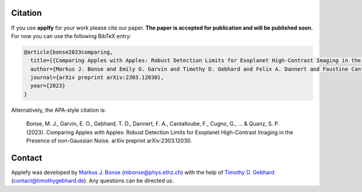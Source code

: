 Citation
========

If you use **applfy** for your work please cite our paper.
**The paper is accepted for publication and will be published soon.**
For now you can use the following BibTeX entry:

.. code-block:: bibtex

    @article{bonse2023comparing,
      title={{Comparing Apples with Apples: Robust Detection Limits for Exoplanet High-Contrast Imaging in the Presence of non-Gaussian Noise}},
      author={Markus J. Bonse and Emily O. Garvin and Timothy D. Gebhard and Felix A. Dannert and Faustine Cantalloube and Gabriele Cugno and Olivier Absil and Jean Hayoz and Julien Milli and Markus Kasper and Sascha P. Quanz},
      journal={arXiv preprint arXiv:2303.12030},
      year={2023}
    }

Alternatively, the APA-style citation is:

    Bonse, M. J., Garvin, E. O., Gebhard, T. D., Dannert, F. A., Cantalloube, F., Cugno, G., ... & Quanz, S. P. (2023). Comparing Apples with Apples: Robust Detection Limits for Exoplanet High-Contrast Imaging in the Presence of non-Gaussian Noise. arXiv preprint arXiv:2303.12030.



Contact
=======

Applefy was developed by
`Markus J. Bonse <https://ipa.phys.ethz.ch/people/person-detail.MjIxMTA5.TGlzdC8zNDM1LDU5MTA3MzQ0MA==.html>`_
(mbonse@phys.ethz.ch) with the help of
`Timothy D. Gebhard  <http://timothygebhard.de/>`_
(contact@timothygebhard.de). Any questions can be directed us.
